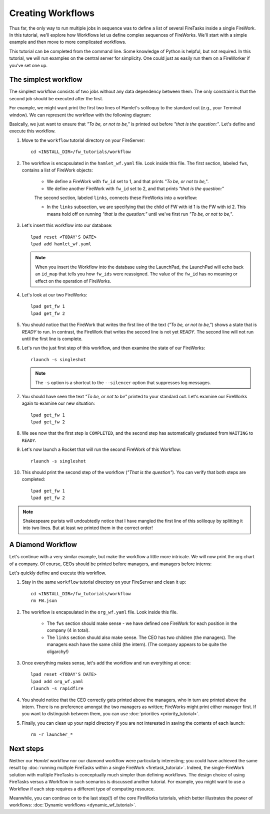 ==================
Creating Workflows
==================

Thus far, the only way to run multiple jobs in sequence was to define a list of several FireTasks inside a single FireWork. In this tutorial, we'll explore how Workflows let us define complex sequences of FireWorks. We'll start with a simple example and then move to more complicated workflows.

This tutorial can be completed from the command line. Some knowledge of Python is helpful, but not required. In this tutorial, we will run examples on the central server for simplicity. One could just as easily run them on a FireWorker if you've set one up.


The simplest workflow
=====================

The simplest workflow consists of two jobs without any data dependency between them. The only constraint is that the second job should be executed after the first.

For example, we might want print the first two lines of Hamlet's soliloquy to the standard out (e.g., your Terminal window). We can represent the workflow with the following diagram:

.. image:: _static/hamlet_wf.png
   :width: 200px
   :align: center
   :alt: Hamlet WF

Basically, we just want to ensure that *"To be, or not to be,"* is printed out before *"that is the question:"*. Let's define and execute this workflow.

1. Move to the ``workflow`` tutorial directory on your FireServer::

    cd <INSTALL_DIR>/fw_tutorials/workflow

#. The workflow is encapsulated in the ``hamlet_wf.yaml`` file. Look inside this file. The first section, labeled ``fws``, contains a list of FireWork objects:

    * We define a FireWork with ``fw_id`` set to 1, and that prints *"To be, or not to be,"*.
    * We define another FireWork with ``fw_id`` set to 2, and that prints *"that is the question:"*

    The second section, labeled ``links``, connects these FireWorks into a workflow:

    * In the ``links`` subsection, we are specifying that the child of FW with id 1 is the FW with id 2. This means hold off on running *"that is the question:"* until we've first run *"To be, or not to be,"*.

#. Let's insert this workflow into our database::

    lpad reset <TODAY'S DATE>
    lpad add hamlet_wf.yaml

   .. note:: When you insert the Workflow into the database using the LaunchPad, the LaunchPad will echo back an ``id_map`` that tells you how ``fw_ids`` were reassigned. The value of the ``fw_id`` has no meaning or effect on the operation of FireWorks.

#. Let's look at our two FireWorks::

    lpad get_fw 1
    lpad get_fw 2

#. You should notice that the FireWork that writes the first line of the text (*"To be, or not to be,"*) shows a state that is *READY* to run. In contrast, the FireWork that writes the second line is not yet *READY*. The second line will not run until the first line is complete.

#. Let's run the just first step of this workflow, and then examine the state of our FireWorks::

    rlaunch -s singleshot

   .. note:: The ``-s`` option is a shortcut to the ``--silencer`` option that suppresses log messages.

#. You should have seen the text *"To be, or not to be"* printed to your standard out. Let's examine our FireWorks again to examine our new situation::

    lpad get_fw 1
    lpad get_fw 2

#. We see now that the first step is ``COMPLETED``, and the second step has automatically graduated from ``WAITING`` to ``READY``.

#. Let's now launch a Rocket that will run the second FireWork of this Workflow::

    rlaunch -s singleshot

#. This should print the second step of the workflow (*"That is the question"*). You can verify that both steps are completed::

    lpad get_fw 1
    lpad get_fw 2

.. note:: Shakespeare purists will undoubtedly notice that I have mangled the first line of this soliloquy by splitting it into two lines. But at least we printed them in the correct order!

A Diamond Workflow
==================

Let's continue with a very similar example, but make the workflow a little more intricate. We will now print the org chart of a company. Of course, CEOs should be printed before managers, and managers before interns:

.. image:: _static/org_wf.png
   :width: 400px
   :align: center
   :alt: Org chart WF

Let's quickly define and execute this workflow.

1. Stay in the same ``workflow`` tutorial directory on your FireServer and clean it up::

    cd <INSTALL_DIR>/fw_tutorials/workflow
    rm FW.json

#. The workflow is encapsulated in the ``org_wf.yaml`` file. Look inside this file.

    * The ``fws`` section should make sense - we have defined one FireWork for each position in the company (4 in total).
    * The ``links`` section should also make sense. The CEO has two children (the managers). The managers each have the same child (the intern). (The company appears to be quite the oligarchy!)

#. Once everything makes sense, let's add the workflow and run everything at once::

    lpad reset <TODAY'S DATE>
    lpad add org_wf.yaml
    rlaunch -s rapidfire

#. You should notice that the CEO correctly gets printed above the managers, who in turn are printed above the intern. There is no preference amongst the two managers as written; FireWorks might print either manager first. If you want to distinguish between them, you can use :doc:`priorities <priority_tutorial>`.

#. Finally, you can clean up your rapid directory if you are not interested in saving the contents of each launch::

    rm -r launcher_*

Next steps
==========

Neither our *Hamlet* workflow nor our diamond workflow were particularly interesting; you could have achieved the same result by :doc:`running multiple FireTasks within a single FireWork <firetask_tutorial>`. Indeed, the single-FireWork solution with multiple FireTasks is conceptually much simpler than defining workflows. The design choice of using FireTasks versus a Workflow in such scenarios is discussed another tutorial. For example, you might want to use a Workflow if each step requires a different type of computing resource.

Meanwhile, you can continue on to the last step(!) of the core FireWorks tutorials, which better illustrates the power of workflows: :doc:`Dynamic workflows <dynamic_wf_tutorial>`.